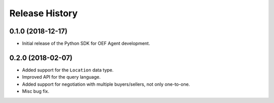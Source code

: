 Release History
===============

0.1.0 (2018-12-17)
-------------------

- Initial release of the Python SDK for OEF Agent development.

0.2.0 (2018-02-07)
-------------------

- Added support for the ``Location`` data type.
- Improved API for the query language.
- Added support for negotiation with multiple buyers/sellers, not only one-to-one.
- Misc bug fix.
